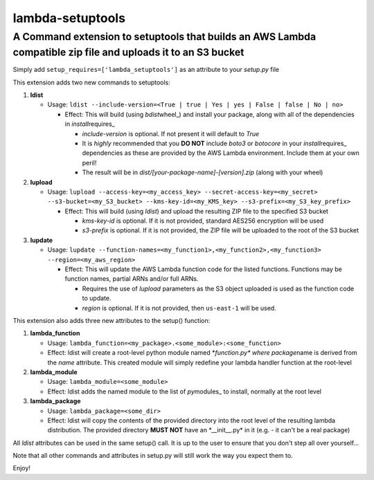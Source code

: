 lambda-setuptools
=================

A Command extension to setuptools that builds an AWS Lambda compatible zip file and uploads it to an S3 bucket
^^^^^^^^^^^^^^^^^^^^^^^^^^^^^^^^^^^^^^^^^^^^^^^^^^^^^^^^^^^^^^^^^^^^^^^^^^^^^^^^^^^^^^^^^^^^^^^^^^^^^^^^^^^^^^

Simply add ``setup_requires=['lambda_setuptools']`` as an attribute to
your *setup.py* file

This extension adds two new commands to setuptools:

1. **ldist**

   -  Usage:
      ``ldist --include-version=<True | true | Yes | yes | False | false | No | no>``

      -  Effect: This will build (using *bdist*\ wheel\_) and install
         your package, along with all of the dependencies in
         *install*\ requires\_

         -  *include-version* is optional. If not present it will
            default to *True*
         -  It is *highly* recommended that you **DO NOT** include
            *boto3* or *botocore* in your *install*\ requires\_
            dependencies as these are provided by the AWS Lambda
            environment. Include them at your own peril!
         -  The result will be in
            *dist/[your-package-name]-[version].zip* (along with your
            wheel)

2. **lupload**

   -  Usage:
      ``lupload --access-key=<my_access_key> --secret-access-key=<my_secret> --s3-bucket=<my_S3_bucket> --kms-key-id=<my_KMS_key> --s3-prefix=<my_S3_key_prefix>``

      -  Effect: This will build (using *ldist*) and upload the
         resulting ZIP file to the specified S3 bucket

         -  *kms-key-id* is optional. If it is not provided, standard
            AES256 encryption will be used
         -  *s3-prefix* is optional. If it is not provided, the ZIP file
            will be uploaded to the root of the S3 bucket

3. **lupdate**

   -  Usage:
      ``lupdate --function-names=<my_function1>,<my_function2>,<my_function3> --region=<my_aws_region>``

      -  Effect: This will update the AWS Lambda function code for the
         listed functions. Functions may be function names, partial ARNs
         and/or full ARNs.

         -  Requires the use of *lupload* parameters as the S3 object
            uploaded is used as the function code to update.
         -  *region* is optional. If it is not provided, then
            ``us-east-1`` will be used.

This extension also adds three new attributes to the setup() function:

1. **lambda\_function**

   -  Usage:
      ``lambda_function=<my_package>.<some_module>:<some_function>``
   -  Effect: ldist will create a root-level python module named
      \*\ *function.py\* where package*\ name is derived from the *name*
      attribute. This created module will simply redefine your lambda
      handler function at the root-level

2. **lambda\_module**

   -  Usage: ``lambda_module=<some_module>``
   -  Effect: ldist adds the named module to the list of *py*\ modules\_
      to install, normally at the root level

3. **lambda\_package**

   -  Usage: ``lambda_package=<some_dir>``
   -  Effect: ldist will copy the contents of the provided directory
      into the root level of the resulting lambda distribution. The
      provided directory **MUST NOT** have an \*\_\_init\_\_.py\* in it
      (e.g. - it can't be a real package)

All *ldist* attributes can be used in the same setup() call. It is up to
the user to ensure that you don't step all over yourself...

Note that all other commands and attributes in setup.py will still work
the way you expect them to.

Enjoy!
